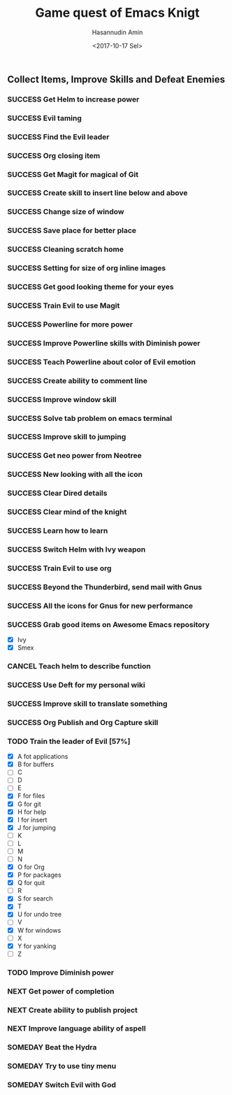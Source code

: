 #+TITLE: Game quest of Emacs Knigt
#+DATE: <2017-10-17 Sel> 
#+AUTHOR: Hasannudin Amin
#+EMAIL: sanremember@protonmail.com
#+SEQ_TODO: SOMEDAY(d) NEXT(n) TODO(t) | SUCCESS(s) CANCEL(c) FAIL(f)

** Collect Items, Improve Skills and Defeat Enemies

*** SUCCESS Get Helm to increase power
    CLOSED: [2017-10-17 Sel 15:46]

*** SUCCESS Evil taming
    CLOSED: [2017-10-17 Sel 15:46]

*** SUCCESS Find the Evil leader
    CLOSED: [2017-10-17 Sel 15:46]

*** SUCCESS Org closing item
    CLOSED: [2017-10-17 Sel 15:47]

*** SUCCESS Get Magit for magical of Git
    CLOSED: [2017-10-17 Sel 16:52]

*** SUCCESS Create skill to insert line below and above
    CLOSED: [2017-10-17 Sel 17:05]

*** SUCCESS Change size of window
    CLOSED: [2017-10-17 Sel 18:04]

*** SUCCESS Save place for better place
    CLOSED: [2017-10-17 Sel 18:21]

*** SUCCESS Cleaning scratch home
    CLOSED: [2017-10-17 Sel 18:37]

*** SUCCESS Setting for size of org inline images
    CLOSED: [2017-10-17 Sel 19:34]

*** SUCCESS Get good looking theme for your eyes
    CLOSED: [2017-10-18 Rab 04:33]
*** SUCCESS Train Evil to use Magit
    CLOSED: [2017-10-18 Rab 04:51]
*** SUCCESS Powerline for more power
    CLOSED: [2017-10-18 Rab 05:21]
*** SUCCESS Improve Powerline skills with Diminish power
    CLOSED: [2017-10-18 Rab 05:39]
*** SUCCESS Teach Powerline about color of Evil emotion
    CLOSED: [2017-10-18 Rab 06:25]
*** SUCCESS Create ability to comment line
    CLOSED: [2017-10-18 Rab 07:12]
*** SUCCESS Improve window skill
    CLOSED: [2017-10-18 Rab 07:33]
*** SUCCESS Solve tab problem on emacs terminal
    CLOSED: [2017-10-18 Rab 08:25]
*** SUCCESS Improve skill to jumping
    CLOSED: [2017-10-18 Rab 14:24]
*** SUCCESS Get neo power from Neotree
    CLOSED: [2017-10-19 Kam 04:50]
*** SUCCESS New looking with all the icon
    CLOSED: [2017-10-19 Kam 05:24]
*** SUCCESS Clear Dired details
    CLOSED: [2017-10-19 Kam 06:12]
*** SUCCESS Clear mind of the knight
    CLOSED: [2017-10-19 Kam 09:21]
*** SUCCESS Learn how to learn
    CLOSED: [2017-10-19 Kam 09:21]
*** SUCCESS Switch Helm with Ivy weapon
    CLOSED: [2017-10-19 Kam 10:02]
*** SUCCESS Train Evil to use org
    CLOSED: [2017-10-19 Kam 14:38]

*** SUCCESS Beyond the Thunderbird, send mail with Gnus
    CLOSED: [2017-10-19 Kam 17:29]

*** SUCCESS All the icons for Gnus for new performance
    CLOSED: [2017-10-19 Kam 18:01]

*** SUCCESS Grab good items on Awesome Emacs repository
    CLOSED: [2017-10-19 Kam 18:47]
    - [X] Ivy
    - [X] Smex
*** CANCEL Teach helm to describe function
    CLOSED: [2017-10-19 Kam 19:17]
*** SUCCESS Use Deft for my personal wiki
    CLOSED: [2017-10-20 Jum 04:57]
*** SUCCESS Improve skill to translate something
    CLOSED: [2017-10-20 Jum 05:08]
*** SUCCESS Org Publish and Org Capture skill
    CLOSED: [2017-10-20 Jum 15:25]
*** TODO Train the leader of Evil [57%]
    - [X] A fot applications
    - [X] B for buffers
    - [ ] C
    - [ ] D
    - [ ] E
    - [X] F for files
    - [X] G for git
    - [X] H for help
    - [X] I for insert
    - [X] J for jumping
    - [ ] K
    - [ ] L
    - [ ] M
    - [ ] N
    - [X] O for Org
    - [X] P for packages
    - [X] Q for quit
    - [ ] R
    - [X] S for search
    - [X] T
    - [X] U for undo tree
    - [ ] V
    - [X] W for windows
    - [ ] X
    - [X] Y for yanking
    - [ ] Z
*** TODO Improve Diminish power
*** NEXT Get power of completion

*** NEXT Create ability to publish project
*** NEXT Improve language ability of aspell
*** SOMEDAY Beat the Hydra

*** SOMEDAY Try to use tiny menu

*** SOMEDAY Switch Evil with God

